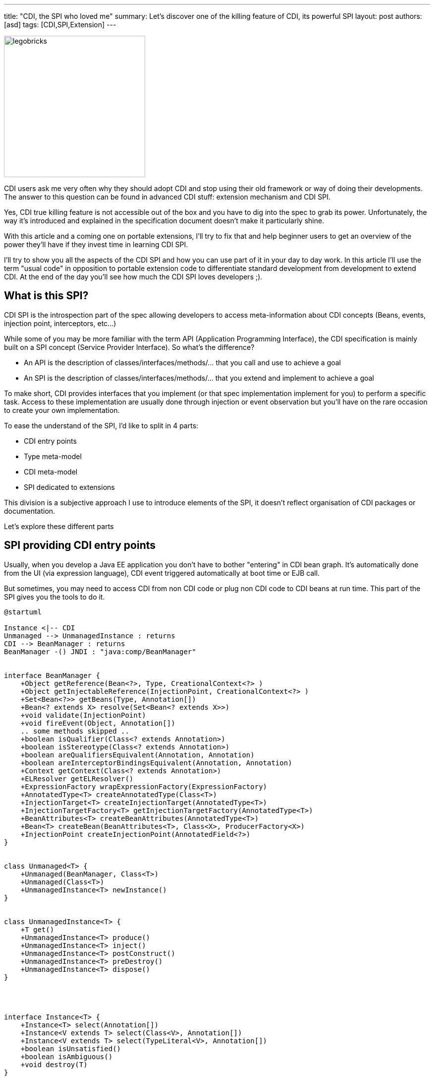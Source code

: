 ---
title: "CDI, the SPI who loved me"
summary: Let's discover one of the killing feature of CDI, its powerful SPI
layout: post
authors: [asd]
tags: [CDI,SPI,Extension]
---

image::posts/2016/legobricks.jpg[width="285",float="left"]
CDI users ask me very often why they should adopt CDI and stop using their old framework or way of doing their developments.
The answer to this question can be found in advanced CDI stuff: extension mechanism and CDI SPI.

Yes, CDI true killing feature is not accessible out of the box and you have to dig into the spec to grab its power.
Unfortunately, the way it's introduced and explained in the specification document doesn't make it particularly shine.

With this article and a coming one on portable extensions, I'll try to fix that and help beginner users to get an overview of the power they'll have if they invest time in learning CDI SPI.

I'll try to show you all the aspects of the CDI SPI and how you can use part of it in your day to day work.
In this article I'll use the term "usual code" in opposition to portable extension code to differentiate standard development from development to extend CDI.
At the end of the day you'll see how much the CDI SPI loves developers ;).

== What is this SPI?

CDI SPI is the introspection part of the spec allowing developers to access meta-information about CDI concepts (Beans, events, injection point, interceptors, etc...)

While some of you may be more familiar with the term API (Application Programming Interface), the CDI specification is mainly built on a SPI concept (Service Provider Interface).
So what's the difference?

* An API is the description of classes/interfaces/methods/... that you call and use to achieve a goal
* An SPI is the description of classes/interfaces/methods/... that you extend and implement to achieve a goal

To make short, CDI provides interfaces that you implement (or that spec implementation implement for you) to perform a specific task.
Access to these implementation are usually done through injection or event observation but you'll have on the rare occasion to create your own implementation.

To ease the understand of the SPI, I'd like to split in 4 parts:

* CDI entry points
* Type meta-model
* CDI meta-model
* SPI dedicated to extensions

This division is a subjective approach I use to introduce elements of the SPI, it doesn't reflect organisation of CDI packages or documentation.

Let's explore these different parts

== SPI providing CDI entry points

Usually, when you develop a Java EE application you don't have to bother "entering" in CDI bean graph.
It's automatically done from the UI (via expression language), CDI event triggered automatically at boot time or EJB call.

But sometimes, you may need to access CDI from non CDI code or plug non CDI code to CDI beans at run time.
This part of the SPI gives you the tools to do it.

[plantuml, "entry-points", "svg", width="100%"]
----
@startuml

Instance <|-- CDI
Unmanaged --> UnmanagedInstance : returns
CDI --> BeanManager : returns
BeanManager -() JNDI : "java:comp/BeanManager"


interface BeanManager {
    +Object getReference(Bean<?>, Type, CreationalContext<?> )
    +Object getInjectableReference(InjectionPoint, CreationalContext<?> )
    +Set<Bean<?>> getBeans(Type, Annotation[])
    +Bean<? extends X> resolve(Set<Bean<? extends X>>)
    +void validate(InjectionPoint)
    +void fireEvent(Object, Annotation[])
    .. some methods skipped ..
    +boolean isQualifier(Class<? extends Annotation>)
    +boolean isStereotype(Class<? extends Annotation>)
    +boolean areQualifiersEquivalent(Annotation, Annotation)
    +boolean areInterceptorBindingsEquivalent(Annotation, Annotation)
    +Context getContext(Class<? extends Annotation>)
    +ELResolver getELResolver()
    +ExpressionFactory wrapExpressionFactory(ExpressionFactory)
    +AnnotatedType<T> createAnnotatedType(Class<T>)
    +InjectionTarget<T> createInjectionTarget(AnnotatedType<T>)
    +InjectionTargetFactory<T> getInjectionTargetFactory(AnnotatedType<T>)
    +BeanAttributes<T> createBeanAttributes(AnnotatedType<T>)
    +Bean<T> createBean(BeanAttributes<T>, Class<X>, ProducerFactory<X>)
    +InjectionPoint createInjectionPoint(AnnotatedField<?>)
}


class Unmanaged<T> {
    +Unmanaged(BeanManager, Class<T>)
    +Unmanaged(Class<T>)
    +UnmanagedInstance<T> newInstance()
}


class UnmanagedInstance<T> {
    +T get()
    +UnmanagedInstance<T> produce()
    +UnmanagedInstance<T> inject()
    +UnmanagedInstance<T> postConstruct()
    +UnmanagedInstance<T> preDestroy()
    +UnmanagedInstance<T> dispose()
}




interface Instance<T> {
    +Instance<T> select(Annotation[])
    +Instance<V extends T> select(Class<V>, Annotation[])
    +Instance<V extends T> select(TypeLiteral<V>, Annotation[])
    +boolean isUnsatisfied()
    +boolean isAmbiguous()
    +void destroy(T)
}

class CDI<T> {
    {static} +CDI<Object> current()
    {abstract} +BeanManager getBeanManager()
}

@enduml
----


=== `BeanManager` and `CDI` 
In CDI 1.0 the only solution you had to access CDI bean graph was to retrieve the `BeanManager` from JNDI

[source]
----
BeanManager bm = null;
try {
    InitialContext context = new InitialContext();
    bm = (BeanManager) context.lookup("java:comp/BeanManager");
} catch (Exception e) {
    e.printStackTrace();
}
----

The `BeanManager` is a central interface in CDI SPI, giving access to all meta-data and instantiated components in your application.

Checking its http://docs.jboss.org/cdi/spec/1.2/cdi-spec.html#beanmanager[section in spec^] or its http://docs.jboss.org/cdi/api/1.2/javax/enterprise/inject/spi/BeanManager.html[javadoc] gives a complete overview of all the features it contains.

The main reason for developers to access CDI from non CDI code is to request a `Bean` instance to enter the CDI bean graph.
Doing so with the BeanManager is a bit verbose.

[source]
----
BeanManager bm = null;
try {
    InitialContext context = new InitialContext();
    bm = (BeanManager) context.lookup("java:comp/BeanManager"); <1>
} catch (Exception e) {
    e.printStackTrace();
}
Set<Bean<?>> beans = bm.getBeans(MyService.class); <2>
Bean<?> bean =  bm.resolve(beans); <3>
CreationalContext<MyService> ctx = bm.createCreationalContext(bean); <4>
MyService myService = (MyService) bm.getReference(bean, MyService.class, ctx); <5>
----
<1> Retrieving BeanManager thru JNDI
<2> retrieving all the beans having MyService in their type and the @Default qualifier
<3> apply the ambiguous dependency resolution for the set of beans
<4> create a `CreationalContext` to help bean instance creation for complex use cases like circularities
<5> get the instance


This verbosity is the proof that the `BeanManager` is and advanced CDI tool allowing very basic operation on CDI echos system.
It's obviously not the best solution if you just want to access an instance.

That's why, in CDI 1.1  we introduced the abstract `CDI` class which use Java Service Loader to retrieve a concrete `CDI` class from the implementation.

[source]
----
CDI<Object> cdi = CDI.current();
----

`CDI` gives a faster access to the BeanManager with `CDI.getBeanManager()` method, but more interestingly, it provides a convenient way to request a bean instance without using the cumbersome code with `BeanManager`.

As `CDI` extends `Instance<Object>` it naturally provides bean instance resolution with http://docs.jboss.org/cdi/spec/1.2/cdi-spec.html#programmatic_lookup[programmatic lookup^].

To make short accessing `CDI` in your non CDI code provides the same service than having the following injection in CDI code.

[source]
----
@Inject @Any Instance<Object> cdi;
----

Retrieving an instance becomes as simple as

[source]
----
CDI<Object> cdi = CDI.current();
MyService service = cdi.select(MyService.class).get();
----

=== `Unmanaged`

CDI 1.1 introduced an other nice feature to help you integrating CDI in non CDI code.
The `Unmanaged` class allows you to apply some CDI operation to a non CDI class.

With it you can call lifecycle callbacks (`@Postconstruct` and `@Predestroy`) and perform injection on such class instance.
Third party framework developers can then provide their non CDI class including injection point (remember `@Inject` is not part of CDI spec but AtInject spec) and Unmanaged can be used to get instances of this class.

For instance, imagine this class included in a non CDI archive.

[source]
----
public class NonCDI {

  @Inject
  SomeClass someInstance;

  @PostConstruct
  public void init()  {
  ...
  }

  @Predestroy
  public void cleanUp() {
  ...
  }
}
----

You can obtain an instance of this class with injection point satisfied with this code

[source]
----
Unmanaged<NonCDI> unmanaged = new Unmanaged(NonCDI.class);
UnmanagedInstance<NonCDI> inst = unmanaged.newInstance();
NonCDI nonCdi = inst.produce().inject().postConstruct().get();
----

By checking the https://github.com/cdi-spec/cdi/blob/1.2/api/src/main/java/javax/enterprise/inject/spi/Unmanaged.java[code in Unmanaged and UnManagedInstance] classes you can see how other CDI SPI interfaces are used to provide this feature^

== SPI for type meta-model

As all configuration in CDI is based on annotations, we need a mutable meta-model to create or modify existing configuration.

In an other world we could have rely on JDK for type representation and reflection, but as it is read only we had to create our own model in CDI.


[plantuml, "type-meta", "svg", width="100%"]
----
@startuml

Annotated <|-- AnnotatedParameter
Annotated <|-- AnnotatedMember
Annotated <|-right- AnnotatedType
AnnotatedMember <|-- AnnotatedCallable
AnnotatedMember <|-- AnnotatedField
AnnotatedCallable <|-- AnnotatedConstructor
AnnotatedCallable <|-- AnnotatedMethod

interface Annotated {
    +Type getBaseType()
    +Set<Type> getTypeClosure()
    +<T extends Annotation> getAnnotation(Class<T>)
    +Set<Annotation> getAnnotations()
    +boolean isAnnotationPresent(Class<? extends Annotation>)
}


interface AnnotatedMember<X> {
    +Member getJavaMember()
    +boolean isStatic()
    +AnnotatedType<X> getDeclaringType()
}


interface AnnotatedParameter<X> {
    +int getPosition()
    +AnnotatedCallable<X> getDeclaringCallable()
}


interface AnnotatedType<X> {
    +Class<X> getJavaClass()
    +Set<AnnotatedConstructor<X>> getConstructors()
    +Set<AnnotatedMethod<? super X>> getMethods()
    +Set<AnnotatedField<? super X>> getFields()
}


interface AnnotatedCallable<X> {
    +List<AnnotatedParameter<X>> getParameters()
}


interface AnnotatedField<X> {
    +Field getJavaMember()
}


interface AnnotatedConstructor<X> {
    +Constructor<X> getJavaMember()
}


interface AnnotatedMethod<X> {
    +Method getJavaMember()
}

@enduml
----

The `AnnotatedType` interface is main element of this annotation centric type meta-model.
other interfaces are abstraction or contained by it.

Defining an `AnnotatedType` let's you put all annotations you need on the type, fields, methods or method parameters.

`AnnotatedType` are mainly used in portable extension
They are constructed by the container from existing types.
 
As you can see, this model has no CDI specific feature, so if a third party developer decide to couple his framework to CDI he can allow his users to play with `AnnotatedType` to configure his framework 


== SPI dedicated to CDI meta-model

I already gave a good overview of the interfaces related to Bean meta model in my link:/2015/12/how-to-recognize-different-types-of-cdi-beans/[previous article^], so I wont go back into detail on it.

[plantuml, bean-meta, svg]
----
@startuml

Contextual <|-- Bean
BeanAttributes <|-- Bean
Bean <|-- Interceptor
Bean <|-- Decorator


interface Contextual<T> {
    +T create(CreationalContext<T>)
    +destroy(T, CreationalContext<T>)
}

interface BeanAttributes<T> {
    +Set<Type> getTypes()
    +Set<Annotation> getQualifiers()
    +Class<? extends Annotation> getScope()
    +String getName()
    +Set<Class<? extends Annotation>> getStereotypes()
    +boolean isAlternative()
}


interface Bean<T> {
    +Class<?> getBeanClass()
    +Set<InjectionPoint> getInjectionPoints()
    +boolean isNullable()
}


interface Interceptor<T> {
    +Set<Annotation> getInterceptorBindings()
    +boolean intercepts(InterceptionType type)
    +Object intercept(InterceptionType, T, InvocationContext)
}

interface Decorator<T> {
    +Type getDelegateType()
    +Set<Annotation> getDelegateQualifiers()
    +Set<Type> getDecoratedTypes()
}


@enduml
----

Just remember that while this meta-model is mainly used in portable extensions to declare custom beans, it can also be used in your bean to get introspection feature about the current bean, interceptor, decorator or the currently intercepted or decorated bean.

The rest of the CDI meta data SPI interfaces are below:

[plantuml, "cdi-meta", "svg", width="100%"]
----
@startuml

Producer <|-- InjectionTarget
ProducerFactory ..> Producer : provides
InjectionTargetFactory ..> InjectionTarget : provides


interface Producer<T> {
    +T produce(CreationalContext<T>)
    +void dispose(T)
    +Set<InjectionPoint> getInjectionPoints()
}

interface ProducerFactory<X> {
   +<T> Producer<T> createProducer(Bean<T>)
}


interface InjectionTarget<T> {
    +void inject(T, CreationalContext<T>)
    +void postConstruct(T)
    +void preDestroy(T)
}

interface InjectionTargetFactory<T> {
    +InjectionTarget<T> createInjectionTarget(Bean<T>)
}

interface ObserverMethod<T> {
    +Class<?> getBeanClass()
    +Type getObservedType()
    +Set<Annotation> getObservedQualifiers()
    +Reception getReception()
    +TransactionPhase getTransactionPhase()
    +void notify(T)
}


interface EventMetadata {
    +Set<Annotation> getQualifiers()
    +InjectionPoint getInjectionPoint()
    +Type getType()
}

interface InjectionPoint {
    +Type getType()
    +Set<Annotation> getQualifiers()
    +Bean<?> getBean()
    +Member getMember()
    +Annotated getAnnotated()
    +boolean isDelegate()
    +boolean isTransient()
}

@enduml
----

=== `ObserverMethod` and `EventMetaData`

`ObserverMethod` interface represent meta data for a given observer method and doesn't have any usage outside a potable extension.
So I'll deal with in my next article on extensions.

`EventMetadata` is also related to events but at the opposite logic of `EventMetadata`, it is only used in usual code and never in an extension.
You can inject it in your observer to get information about the event that triggered it.

For instance, you can use it to have stricter approach to observer resolution.

As I wrote in my link:/2014/06/you-think-you-know-everything-about-cdi-events-think-again/[event post^], observer resolution for a given type and qualifiers set, also include an observer for any subclass of the event type and without any qualifier.
 You could use `EventMetadata` to restrict this rule by checking effective event type and qualifier like this:


[source]
----
public class MyService {
  private void strictListen(@Observes @Qualified Payload evt, EventMetadata meta) {
    if(meta.getQualifiers().contains(new QualifiedLiteral())
       && meta.getType().equals(Payload.class))
         System.out.println("Do something") <1>
       else
         System.out.println("ignore")
  }
}
----
<1> this code will be executed only if event type is strictly `Payload` and its qualifiers contains `@Qualified`

=== `Producer` and `InjectionTarget` and their factories

`Producer` and `InjectionTarget` are also mostly used in extension.
But if you took a look to `Unmanaged` presented above you may have seen that `InjectionTarget` can be used in usual code to perform some lifecycle operations an injection on a non CDI class.

As `Unmanaged` doesn't allow you to perform injection on existing object you can use this code to do it yourself.
This can be useful if you want to have object provided by a third party, perform injection in CDI way.

[source]
----
AnnotatedType<MyClass> type = beanManager.createAnnotatedType(MyClass.class);
InjectionTarget<MyClass> injectionTarget = beanManager.getInjectionTargetFactory(MyClass.class).createInjectionTarget(null);
CreationalContext<MyClass> ctx = beanManager.createCreationalContext(null);

MyClass instance = new Myclass;
injectionTarget.inject(instance, ctx);
injectionTarget.postConstruct(instance);
----

CDI 1.1 introduced `ProducerFactory` and `InjectionTargetFactory` to resolve circular dependency issues when using `Producer` or `InjectionTarget` in an extension to create a new kind of `Bean`.
I will detail them in my next post.

=== `InjectionPoint` meta-data

Last but not least in this SPI family: the `InjectionPoint`.
This swiss-army knife is as much used in extension than in usual code.
But in the later case you can only use it to get information on injection point related to `@Dependent` scoped bean.
It's the only way to guarantee the injection point uniqueness (i.e. the same `@RequestScoped` instance can be injected in multiple place).
That's the price to access `InjectionPoint` power.

Let's check some nice way to use the `InjectionPoint`.

==== Using a qualifier to pass parameter to a producer

As `InjectionPoint` is used to get info about what's being injected, info included in a qualifier can be used to decide what to return in a producer

First let's create a qualifier with non binding member 

[source]
----
@Qualifier
@Retention(RetentionPolicy.RUNTIME)
public @interface HttpParam {
    @Nonbinding public String value(); <1>
}
----
<1> This qualifier integrates a non binding member, that let us pass information to our producer

Then a producer for a dependent bean that analysis info at his injection point.

[source]
----
@Produces
@HttpParam("") <1>
@Dependent <2>
String getParamValue(InjectionPoint ip, HttpServletRequest req) { <3>
  return req.getParameter(ip.getAnnotated().getAnnotation(HttpParam.class).value());
}
----
<1> This producer defines a bean having `String` in its type set and qualified with our qualifier
<2> Remember to use injection point in your bean must be in dependent scope.
<3> this producer injects the `InjectionPoint` meta-data and the built-in `HttpServletRequest` bean

Finally we can use this producer by injecting the matching bean type and qualifier, with the parameter in the qualifier

[source]
----
@Inject
@HttpParam("productId")
String productId;
----


==== Analyze requested types a injection point

CDI does a great job to avoid type erasure and guarantee a powerful usage of parameterized types.

In the example below, we have a producer for a generic `Map` that use different implementations depending on the type of map values requested at the injection point.

[source]
----
class MyMapProducer() {

    @Produces
    <K, V> Map<K, V> produceMap(InjectionPoint ip) {
        if (valueIsNumber(((ParameterizedType) ip.getType()))) <1>
            return new TreeMap<K, V>(); 
        return new HashMap<K, V>();
    }

    boolean valueIsNumber(ParameterizedType type) { <2>
        Class<?> valueClass = (Class<?>) type.getActualTypeArguments()[1];
        return Number.class.isAssignableFrom(valueClass)
    }
}
----
<1> this code retrieve the parameterized type defined at the injection point and send it to the test function
<2> this test function will check the effective type of the second type prameter (type of the map values) and return true if this type inherit `Number`

With the code above `@Inject Map<String,String> map` will use an `HashMap` under the hood while `@Inject Map<String,Integer> map` will use a `TreeMap`.
An elegant way to optimize or change behaviour without leakage in business code.

==== conclusion

There are lot of features you can imagine to build with `InjectionPoint` and keep in mind that we only saw a few example in usual code.
Imagine what you can do in an extension...



== SPI dedicated to extensions

Let's end this SPI tour by a cliffhanger.

The following SPI classes are totally dedicated to extension development.

In fact they defined events type for each step in the container lifecycle (mainly the bootstrap part) where the portable extension magic occurs.

[plantuml, "spi-extensions", "svg", height="100%", width="100%"]
----
@startuml

interface BeforeBeanDiscovery {
    +addQualifier(Class<? extends Annotation>)
    +addScope(Class<? extends Annotation>, boolean, boolean)
    +addStereotype(Class<? extends Annotation>, Annotation[])
    +addInterceptorBinding(Class<? extends Annotation>, Annotation[])
    +addAnnotatedType(AnnotatedType<?>)
}

interface AfterTypeDiscovery {
    +List<Class<?>> getAlternatives()
    +List<Class<?>> getInterceptors()
    +List<Class<?>> getDecorators()
    +addAnnotatedType(AnnotatedType<?>, String)
}


interface AfterDeploymentValidation {
}

interface BeforeShutdown {
}

interface AfterBeanDiscovery {
    +addBean(Bean<?>)
    +addObserverMethod(ObserverMethod<?>)
    +addContext(Context)
    +AnnotatedType<T> getAnnotatedType(Class<T>, String)
    +Iterable<AnnotatedType<T>> getAnnotatedTypes(Class<T>)
}

interface ProcessAnnotatedType<X> {
    +AnnotatedType<X> getAnnotatedType()
    +void setAnnotatedType(AnnotatedType<X>)
    +veto()
}

interface ProcessBean<X> {
    +Annotated getAnnotated()
    +Bean<X> getBean()
}

interface ProcessBeanAttributes<T> {
    +Annotated getAnnotated()
    +BeanAttributes<T> getBeanAttributes()
    +setBeanAttributes(BeanAttributes<T>)
    +veto()
}

interface ProcessInjectionPoint<T, X> {
    +InjectionPoint getInjectionPoint()
    +setInjectionPoint(InjectionPoint)
}

interface ProcessInjectionTarget<X> {
    +AnnotatedType<X> getAnnotatedType()
    +InjectionTarget<X> getInjectionTarget()
    +setInjectionTarget(InjectionTarget<X>)
}

interface ProcessObserverMethod<T, X> {
    +AnnotatedMethod<X> getAnnotatedMethod()
    +ObserverMethod<T> getObserverMethod()
}


interface ProcessProducer<T, X> {
    +AnnotatedMember<T> getAnnotatedMember()
    +Producer<X> getProducer()
    +setProducer(Producer<X>)
}

@enduml
----

Let's discover this magic in a coming post about extension.